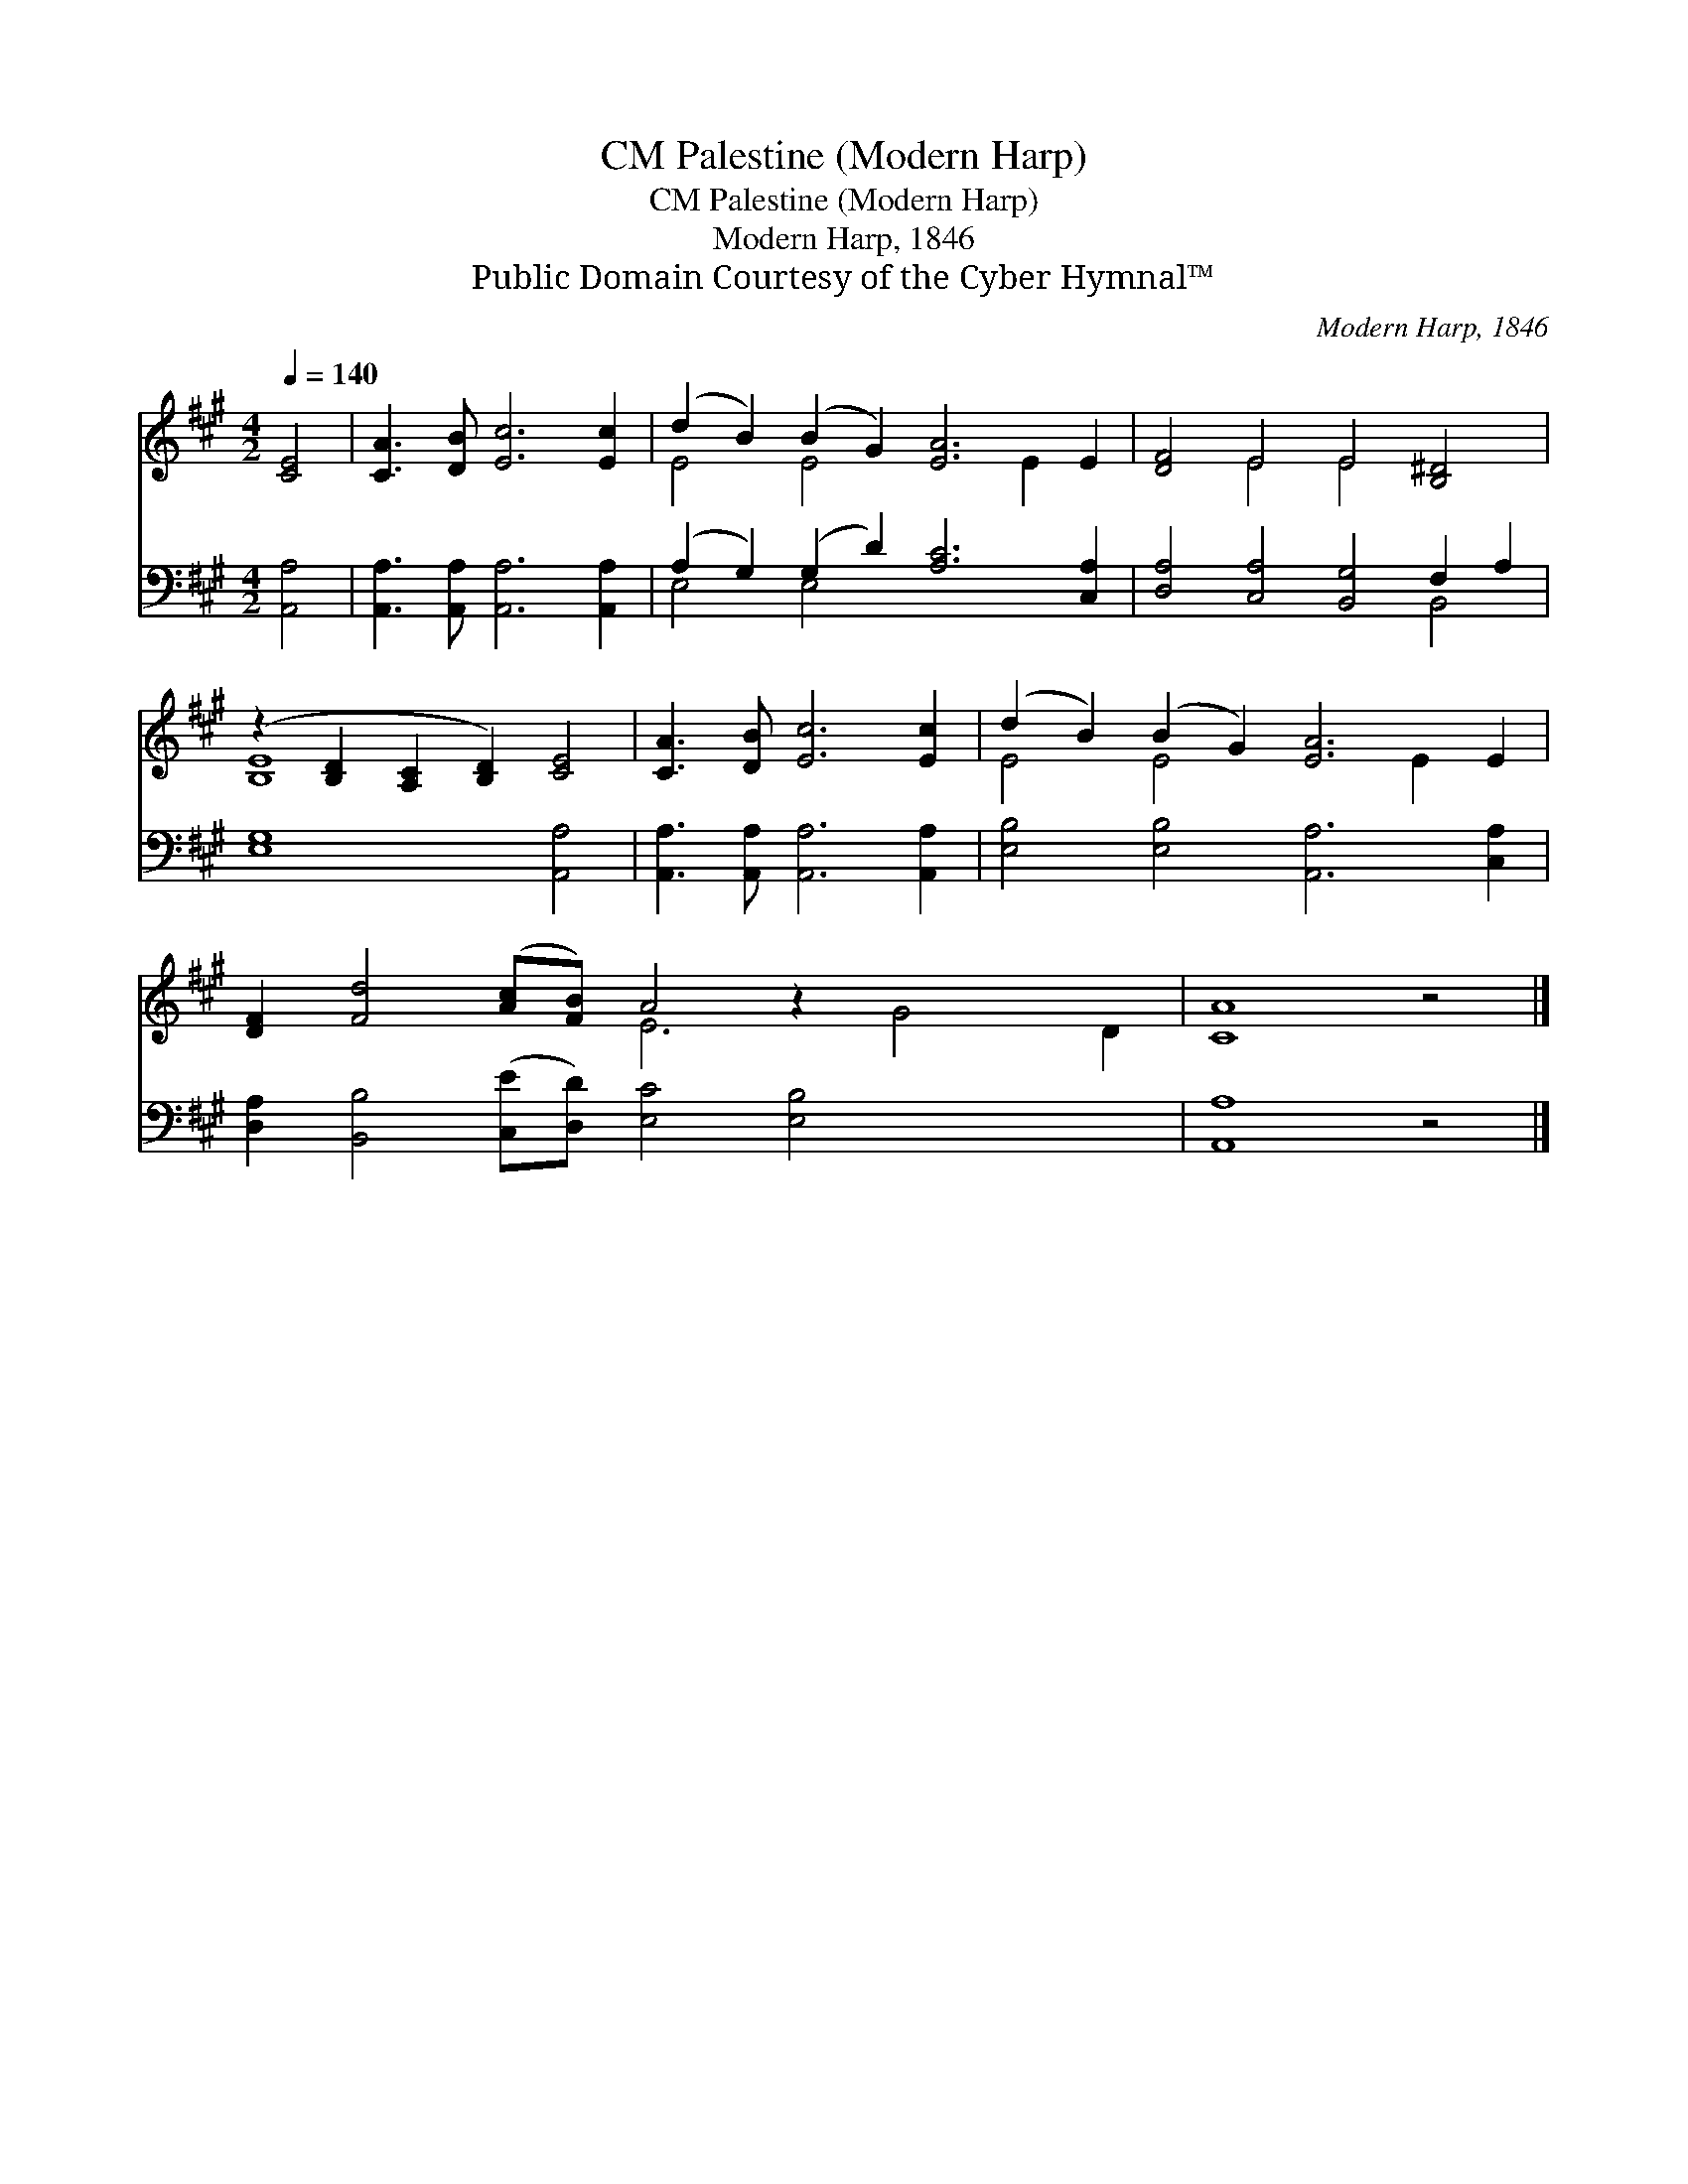 X:1
T:Palestine (Modern Harp), CM
T:Palestine (Modern Harp), CM
T:Modern Harp, 1846
T:Public Domain Courtesy of the Cyber Hymnal™
C:Modern Harp, 1846
Z:Public Domain
Z:Courtesy of the Cyber Hymnal™
%%score ( 1 2 ) ( 3 4 )
L:1/8
Q:1/4=140
M:4/2
K:A
V:1 treble 
V:2 treble 
V:3 bass 
V:4 bass 
V:1
 [CE]4 | [CA]3 [DB] [Ec]6 [Ec]2 | (d2 B2) (B2 G2) [EA]6 E2 | [DF]4 E4 E4 [B,^D]4 | %4
 (z2 [B,D]2 [A,C]2 [B,D]2) [CE]4 | [CA]3 [DB] [Ec]6 [Ec]2 | (d2 B2) (B2 G2) [EA]6 E2 | %7
 [DF]2 [Fd]4 ([Ac][FB]) A4 z2 x6 | [CA]8 z4 |] %9
V:2
 x4 | x12 | E4 E4 x4 E2 x2 | x4 E4 E4 x4 | [B,E]8 x4 | x12 | E4 E4 x4 E2 x2 | x8 E6 G4 D2 | x12 |] %9
V:3
 [A,,A,]4 | [A,,A,]3 [A,,A,] [A,,A,]6 [A,,A,]2 | (A,2 G,2) (G,2 D2) [A,C]6 [C,A,]2 | %3
 [D,A,]4 [C,A,]4 [B,,G,]4 F,2 A,2 | [E,G,]8 [A,,A,]4 | [A,,A,]3 [A,,A,] [A,,A,]6 [A,,A,]2 | %6
 [E,B,]4 [E,B,]4 [A,,A,]6 [C,A,]2 | [D,A,]2 [B,,B,]4 ([C,E][D,D]) [E,C]4 [E,B,]4 x4 | %8
 [A,,A,]8 z4 |] %9
V:4
 x4 | x12 | E,4 E,4 x8 | x12 B,,4 | x12 | x12 | x16 | x20 | x12 |] %9

